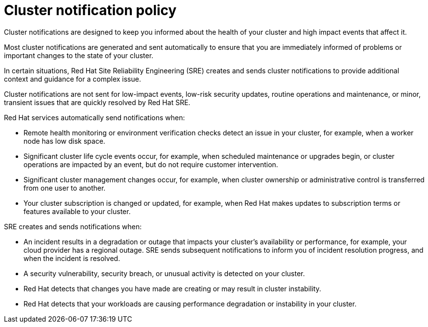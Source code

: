 // Module included in the following assemblies:
//
// * rosa_cluster_admin/rosa-cluster-notifications.adoc
// * osd_cluster_admin/osd-cluster-notifications.adoc

:_mod-docs-content-type: CONCEPT
[id="managed-cluster-notification-policy_{context}"]
= Cluster notification policy

Cluster notifications are designed to keep you informed about the health of your cluster and high impact events that affect it.

Most cluster notifications are generated and sent automatically to ensure that you are immediately informed of problems or important changes to the state of your cluster.

In certain situations, Red{nbsp}Hat Site Reliability Engineering (SRE) creates and sends cluster notifications to provide additional context and guidance for a complex issue.

Cluster notifications are not sent for low-impact events, low-risk security updates, routine operations and maintenance, or minor, transient issues that are quickly resolved by Red{nbsp}Hat SRE.

Red{nbsp}Hat services automatically send notifications when:

* Remote health monitoring or environment verification checks detect an issue in your cluster, for example, when a worker node has low disk space.
* Significant cluster life cycle events occur, for example, when scheduled maintenance or upgrades begin, or cluster operations are impacted by an event, but do not require customer intervention.
* Significant cluster management changes occur, for example, when cluster ownership or administrative control is transferred from one user to another.
* Your cluster subscription is changed or updated, for example, when Red{nbsp}Hat makes updates to subscription terms or features available to your cluster.

SRE creates and sends notifications when:

* An incident results in a degradation or outage that impacts your cluster's availability or performance, for example, your cloud provider has a regional outage. SRE sends subsequent notifications to inform you of incident resolution progress, and when the incident is resolved.
* A security vulnerability, security breach, or unusual activity is detected on your cluster.
* Red{nbsp}Hat detects that changes you have made are creating or may result in cluster instability.
* Red{nbsp}Hat detects that your workloads are causing performance degradation or instability in your cluster.